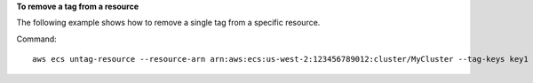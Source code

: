 **To remove a tag from a resource**

The following example shows how to remove a single tag from a specific resource.

Command::

  aws ecs untag-resource --resource-arn arn:aws:ecs:us-west-2:123456789012:cluster/MyCluster --tag-keys key1
